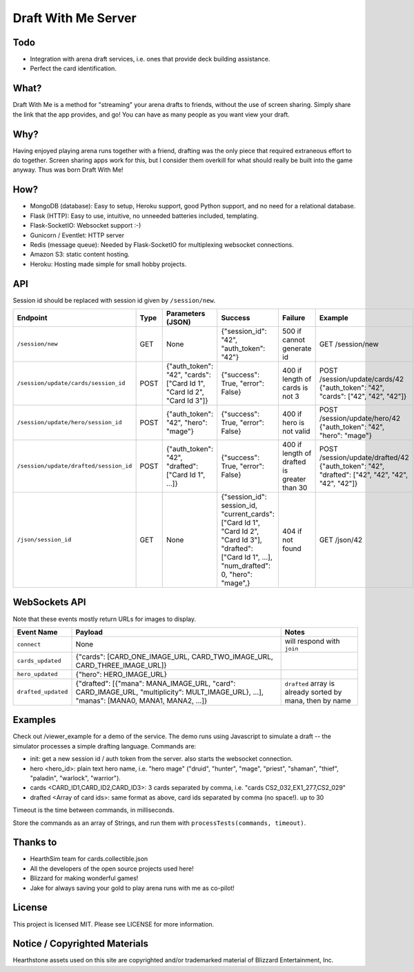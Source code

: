 ====================
Draft With Me Server
====================

Todo
^^^^
- Integration with arena draft services, i.e. ones that provide deck building assistance.
- Perfect the card identification.

What?
^^^^^
Draft With Me is a method for "streaming" your arena drafts to friends, without the use of screen sharing. Simply
share the link that the app provides, and go! You can have as many people as you want view your draft.

Why?
^^^^
Having enjoyed playing arena runs together with a friend, drafting was the only piece that required extraneous effort
to do together. Screen sharing apps work for this, but I consider them overkill for what should really be built into
the game anyway. Thus was born Draft With Me!

How?
^^^^
- MongoDB (database): Easy to setup, Heroku support, good Python support, and no need for a relational database.
- Flask (HTTP): Easy to use, intuitive, no unneeded batteries included, templating.
- Flask-SocketIO: Websocket support :-)
- Gunicorn / Eventlet: HTTP server
- Redis (message queue): Needed by Flask-SocketIO for multiplexing websocket connections.
- Amazon S3: static content hosting.
- Heroku: Hosting made simple for small hobby projects.

API
^^^
Session id should be replaced with session id given by ``/session/new``.

+-----------------------------------------+------+---------------------------------------------------------------------------+--------------------------------------------------------------------------------------------------------------------------------------------------------------+---------------------------------------------+----------------------------------------------------------------------------------------------------+
| Endpoint                                | Type | Parameters (JSON)                                                         | Success                                                                                                                                                      | Failure                                     | Example                                                                                            |
+=========================================+======+===========================================================================+==============================================================================================================================================================+=============================================+====================================================================================================+
| ``/session/new``                        | GET  | None                                                                      | {"session_id": "42", "auth_token": "42"}                                                                                                                     | 500 if cannot generate id                   | GET /session/new                                                                                   |
+-----------------------------------------+------+---------------------------------------------------------------------------+--------------------------------------------------------------------------------------------------------------------------------------------------------------+---------------------------------------------+----------------------------------------------------------------------------------------------------+
| ``/session/update/cards/session_id``    | POST | {"auth_token": "42", "cards": ["Card Id 1", "Card Id 2", "Card Id 3"]}    | {"success": True, "error": False}                                                                                                                            | 400 if length of cards is not 3             | POST /session/update/cards/42 {"auth_token": "42", "cards": ["42", "42", "42"]}                    |
+-----------------------------------------+------+---------------------------------------------------------------------------+--------------------------------------------------------------------------------------------------------------------------------------------------------------+---------------------------------------------+----------------------------------------------------------------------------------------------------+
| ``/session/update/hero/session_id``     | POST | {"auth_token": "42", "hero": "mage"}                                      | {"success": True, "error": False}                                                                                                                            | 400 if hero is not valid                    | POST /session/update/hero/42 {"auth_token": "42", "hero": "mage"}                                  |
+-----------------------------------------+------+---------------------------------------------------------------------------+--------------------------------------------------------------------------------------------------------------------------------------------------------------+---------------------------------------------+----------------------------------------------------------------------------------------------------+
| ``/session/update/drafted/session_id``  | POST | {"auth_token": "42", "drafted": ["Card Id 1", ...]}                       | {"success": True, "error": False}                                                                                                                            | 400 if length of drafted is greater than 30 | POST /session/update/drafted/42 {"auth_token": "42", "drafted": ["42", "42", "42", "42", "42"]}    |
+-----------------------------------------+------+---------------------------------------------------------------------------+--------------------------------------------------------------------------------------------------------------------------------------------------------------+---------------------------------------------+----------------------------------------------------------------------------------------------------+
| ``/json/session_id``                    | GET  | None                                                                      | {"session_id": session_id, "current_cards": ["Card Id 1", "Card Id 2", "Card Id 3"], "drafted": ["Card Id 1", ...], "num_drafted": 0, "hero": "mage",}       | 404 if not found                            | GET /json/42                                                                                       |
+-----------------------------------------+------+---------------------------------------------------------------------------+--------------------------------------------------------------------------------------------------------------------------------------------------------------+---------------------------------------------+----------------------------------------------------------------------------------------------------+


WebSockets API
^^^^^^^^^^^^^^
Note that these events mostly return URLs for images to display.

+----------------------+-----------------------------------------------------------------------------------------------------------------------------------------------------+-----------------------------------------------------------+
| Event Name           | Payload                                                                                                                                             | Notes                                                     |
+======================+=====================================================================================================================================================+===========================================================+
| ``connect``          | None                                                                                                                                                | will respond with ``join``                                |
+----------------------+-----------------------------------------------------------------------------------------------------------------------------------------------------+-----------------------------------------------------------+
| ``cards_updated``    | {"cards": [CARD_ONE_IMAGE_URL, CARD_TWO_IMAGE_URL, CARD_THREE_IMAGE_URL]}                                                                           |                                                           |
+----------------------+-----------------------------------------------------------------------------------------------------------------------------------------------------+-----------------------------------------------------------+
| ``hero_updated``     | {"hero": HERO_IMAGE_URL}                                                                                                                            |                                                           |
+----------------------+-----------------------------------------------------------------------------------------------------------------------------------------------------+-----------------------------------------------------------+
| ``drafted_updated``  | {"drafted": [{"mana": MANA_IMAGE_URL, "card": CARD_IMAGE_URL, "multiplicity": MULT_IMAGE_URL}, ...], "manas": [MANA0, MANA1, MANA2, ...]}           | ``drafted`` array is already sorted by mana, then by name |
+----------------------+-----------------------------------------------------------------------------------------------------------------------------------------------------+-----------------------------------------------------------+

Examples
^^^^^^^^
Check out /viewer_example for a demo of the service. The demo runs using Javascript to simulate a draft -- the
simulator processes a simple drafting language. Commands are:

- init: get a new session id / auth token from the server. also starts the websocket connection.
- hero <hero_id>: plain text hero name, i.e. "hero mage" ("druid", "hunter", "mage", "priest", "shaman", "thief", "paladin", "warlock", "warrior").
- cards <CARD_ID1,CARD_ID2,CARD_ID3>: 3 cards separated by comma, i.e. "cards CS2_032,EX1_277,CS2_029"
- drafted <Array of card ids>: same format as above, card ids separated by comma (no space!). up to 30

Timeout is the time between commands, in milliseconds.

Store the commands as an array of Strings, and run them with ``processTests(commands, timeout)``.

Thanks to
^^^^^^^^^
- HearthSim team for cards.collectible.json
- All the developers of the open source projects used here!
- Blizzard for making wonderful games!
- Jake for always saving your gold to play arena runs with me as co-pilot!

License
^^^^^^^
This project is licensed MIT. Please see LICENSE for more information.

Notice / Copyrighted Materials
^^^^^^^^^^^^^^^^^^^^^^^^^^^^^^
Hearthstone assets used on this site are copyrighted and/or trademarked material of Blizzard Entertainment, Inc.